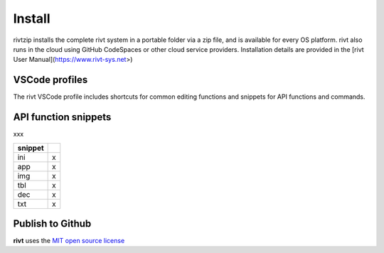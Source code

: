 
Install
=======

rivtzip installs the complete rivt system in a portable folder via a zip file,
and is available for every OS platform. rivt also runs in the cloud using
GitHub CodeSpaces or other cloud service providers. Installation details are
provided in the [rivt User Manual](https://www.rivt-sys.net>)


VSCode profiles
----------------

The rivt VSCode profile includes shortcuts for common editing functions and
snippets for API functions and commands.


API function snippets
----------------------

xxx

========= =======
 snippet
========= =======
    ini    x
    app    x
    img    x
    tbl    x
    dec    x
    txt    x
========= =======



Publish to Github
-----------------

**rivt** uses the `MIT open source license <https://opensource.org/license/mit/>`_


